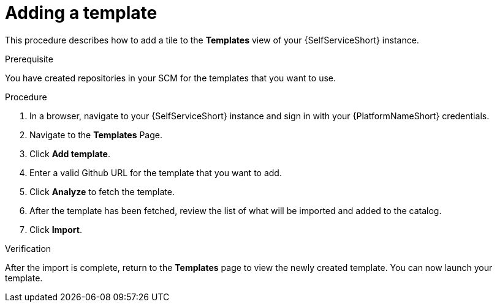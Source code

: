 :_newdoc-version: 2.18.3
:_template-generated: 2025-05-05
:_mod-docs-content-type: PROCEDURE

[id="self-service-add-template_{context}"]
= Adding a template

This procedure describes how to add a tile to the *Templates* view of your {SelfServiceShort} instance.

.Prerequisite
You have created repositories in your SCM for the templates that you want to use.

.Procedure
. In a browser, navigate to your {SelfServiceShort} instance and sign in with your {PlatformNameShort} credentials.
. Navigate to the *Templates* Page.
. Click *Add template*.
. Enter a valid Github URL for the template that you want to add.
. Click *Analyze* to fetch the template.
. After the template has been fetched, review the list of what will be imported and added to the catalog.
. Click *Import*.

.Verification
After the import is complete, return to the *Templates* page to view the newly created template.
You can now launch your template.
// A populated *Templates* page resembles the following:

